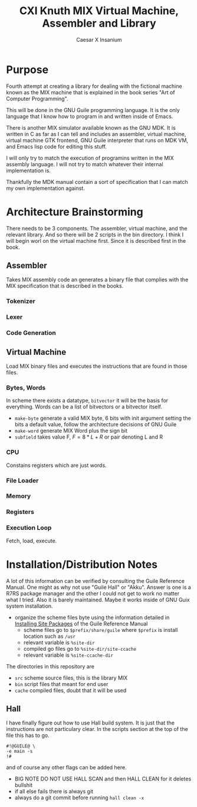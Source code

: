 #+TITLE: CXI Knuth MIX Virtual Machine, Assembler and Library
#+AUTHOR: Caesar X Insanium

* Purpose

Fourth attempt at creating a library for dealing with the fictional machine known
as the MIX machine that is explained in the book series "Art of Computer Programming".

This will be done in the GNU Guile programming language. It is the only language
that I know how to program in and written inside of Emacs.

There is another MIX simulator available known as the GNU MDK. It is written in C
as far as I can tell and includes an assembler, virtual machine, virtual machine
GTK frontend, GNU Guile interpreter that runs on MDK VM, and Emacs lisp code for
editing this stuff.

I will only try to match the execution of programins written in the MIX assembly
language. I will not try to match whatever their internal implementation is.

Thankfully the MDK manual contain a sort of specification that I can match my own
implementation against.

* Architecture Brainstorming

There needs to be 3 components. The assembler, virtual machine, and the relevant
library. And so there will be 2 scripts in the bin directory. I think I will begin
worl on the virtual machine first. Since it is described first in the book.

** Assembler

Takes MIX assembly code an generates a binary file that complies with the MIX specification
that is described in the books.

*** Tokenizer

*** Lexer

*** Code Generation

** Virtual Machine

Load MIX binary files and executes the instructions that are found in those files.

*** Bytes, Words

In scheme there exists a datatype, =bitvector= it will be the basis for everything.
Words can be a list of bitvectors or a bitvector itself.

#+begin_comment
If I implement it as a list of bitvectors, then storing the bits in a file becomes
more of a pain.
#+end_comment

- =make-byte= generate a valid MIX byte, 6 bits with init argument setting the bits
  a default value, follow the architecture decisions of GNU Guile
- =make-word= generate MIX Word plus the sign bit
- =subfield= takes value F, \(F = 8*L + R \) or pair denoting L and R

*** CPU

Constains registers which are just words.

*** File Loader

*** Memory


*** Registers

*** Execution Loop

Fetch, load, execute.

* Installation/Distribution Notes

A lot of this information can be verified by consulting the Guile Reference Manual.
One might as why not use "Guile Hall" or "Akku". Answer is one is a R7RS package
manager and the other I could not get to work no matter what I tried. Also it is
barely maintained. Maybe it works inside of GNU Guix system installation.

- organize the scheme files byte using the information detailed in [[info:guile#Installing Site Packages][Installing Site Packages]]
  of the Guile Reference Manual
  - scheme files go to =$prefix/share/guile= where =$prefix= is install location
    such as =/usr=
  - relevant variable is =%site-dir=
  - compiled go files go to =%site-dir/site-ccache=
  - relevant variable is =%site-ccache-dir=

The directories in this repository are

- =src= scheme source files, this is the library MIX
- =bin= script files that meant for end user
- =cache= compiled files, doubt that it will be used

** Hall

I have finally figure out how to use Hall build system. It is just that
the instructions are not particulary clear. In the scripts section at the
top of the file this has to go.

#+begin_example
#!@GUILE@ \
-e main -s
!#
#+end_example

and of course any other flags can be added here.

- BIG NOTE DO NOT USE HALL SCAN and then HALL CLEAN for it deletes bullshit
- if all else fails there is always git
- always do a git commit before running =hall clean -x=
